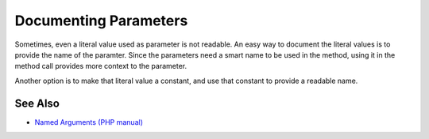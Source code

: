 .. _documenting-parameters:

Documenting Parameters
----------------------

.. meta::
	:description:
		Documenting Parameters: Sometimes, even a literal value used as parameter is not readable.
	:twitter:card: summary_large_image
	:twitter:site: @exakat
	:twitter:title: Documenting Parameters
	:twitter:description: Documenting Parameters: Sometimes, even a literal value used as parameter is not readable
	:twitter:creator: @exakat
	:twitter:image:src: https://php-tips.readthedocs.io/en/latest/_images/documenting_parameter.png
	:og:image: https://php-tips.readthedocs.io/en/latest/_images/documenting_parameter.png
	:og:title: Documenting Parameters
	:og:type: article
	:og:description: Sometimes, even a literal value used as parameter is not readable
	:og:url: https://php-tips.readthedocs.io/en/latest/tips/documenting_parameter.html
	:og:locale: en

.. raw:: html

	<script type="application/ld+json">{"@context":"https:\/\/schema.org","@graph":[{"@type":"WebPage","@id":"https:\/\/php-tips.readthedocs.io\/en\/latest\/tips\/documenting_parameter.html","url":"https:\/\/php-tips.readthedocs.io\/en\/latest\/tips\/documenting_parameter.html","name":"Documenting Parameters","isPartOf":{"@id":"https:\/\/www.exakat.io\/"},"datePublished":"Thu, 04 Jan 2024 18:29:01 +0000","dateModified":"Thu, 04 Jan 2024 18:29:01 +0000","description":"Sometimes, even a literal value used as parameter is not readable","inLanguage":"en-US","potentialAction":[{"@type":"ReadAction","target":["https:\/\/php-tips.readthedocs.io\/en\/latest\/tips\/documenting_parameter.html"]}]},{"@type":"WebSite","@id":"https:\/\/www.exakat.io\/","url":"https:\/\/www.exakat.io\/","name":"Exakat","description":"Smart PHP static analysis","inLanguage":"en-US"}]}</script>

Sometimes, even a literal value used as parameter is not readable. An easy way to document the literal values is to provide the name of the paramter. Since the parameters need a smart name to be used in the method, using it in the method call provides more context to the parameter.

Another option is to make that literal value a constant, and use that constant to provide a readable name.

.. image:: ../images/documenting_parameter.png

See Also
________

* `Named Arguments (PHP manual) <https://www.php.net/manual/en/functions.arguments.php#functions.named-arguments>`_


